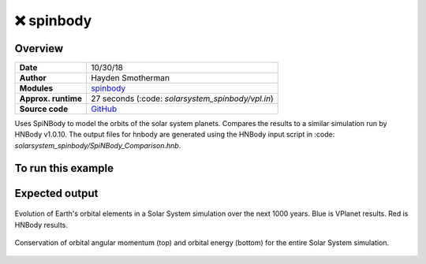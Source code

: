 ❌ spinbody
============


Overview
--------

===================   ============
**Date**              10/30/18
**Author**            Hayden Smotherman
**Modules**           `spinbody <../src/spinbody.html>`_
**Approx. runtime**   | 27 seconds (:code: `solarsystem_spinbody/vpl.in`)
**Source code**       `GitHub <https://github.com/VirtualPlanetaryLaboratory/vplanet-private/tree/master/examples/spinbody>`_
===================   ============

Uses SpiNBody to model the orbits of the solar system planets. Compares the
results to a similar simulation run by HNBody v1.0.10. The output files for
hnbody are generated using the HNBody input script in
:code: `solarsystem_spinbody/SpiNBody_Comparison.hnb`.

To run this example
-------------------

.. code-block:: bash
    # Run the Solar System example
    vplanet vpl.in
    python makeplots.py


Expected output
---------------

.. figure:: SpiNBody_Comparison.png
   :width: 600px
   :align: center

   Evolution of Earth's orbital elements in a Solar System simulation over the next
   1000 years. Blue is VPlanet results. Red is HNBody results.


.. figure:: SpiNBody_Conservation.png
   :width: 600px
   :align: center

   Conservation of orbital angular momentum (top) and orbital energy (bottom) for
   the entire Solar System simulation.
